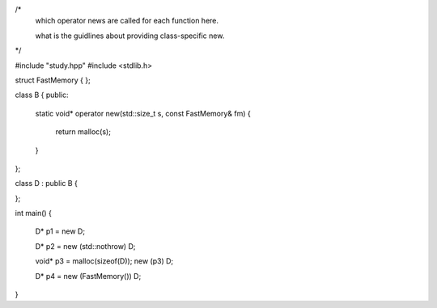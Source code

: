 /* 
  which operator news are called for each function here.

  what is the guidlines about providing class-specific new.
*/

#include "study.hpp"
#include <stdlib.h>


struct FastMemory { };


class B {
public:
  static void* operator new(std::size_t s, const FastMemory& fm)
  {
    return malloc(s);
  }
};

class D : public B {

};


int main() 
{
  D* p1 = new D;

  D* p2 = new (std::nothrow) D;

  void* p3 = malloc(sizeof(D));
  new (p3) D;

  D* p4 = new (FastMemory()) D;
}


